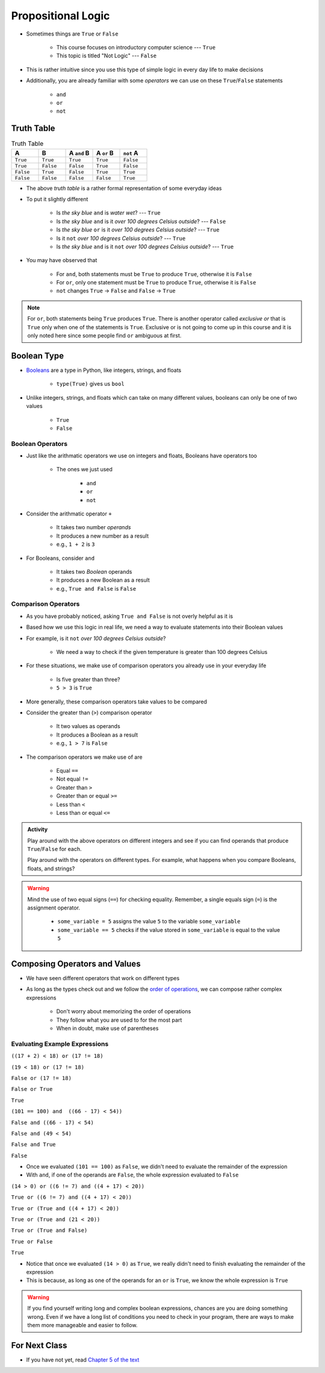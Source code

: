 *******************
Propositional Logic
*******************

* Sometimes things are ``True`` or ``False``

    * This course focuses on introductory computer science --- ``True``
    * This topic is titled "Not Logic" --- ``False``

* This is rather intuitive since you use this type of simple logic in every day life to make decisions
* Additionally, you are already familiar with some *operators* we can use on these ``True``/``False`` statements

    * ``and``
    * ``or``
    * ``not``


Truth Table
===========

.. list-table:: Truth Table
    :widths: 50 50 50 50 50
    :header-rows: 1

    * - A
      - B
      - A ``and`` B
      - A ``or`` B
      - ``not`` A
    * - ``True``
      - ``True``
      - ``True``
      - ``True``
      - ``False``
    * - ``True``
      - ``False``
      - ``False``
      - ``True``
      - ``False``
    * - ``False``
      - ``True``
      - ``False``
      - ``True``
      - ``True``
    * - ``False``
      - ``False``
      - ``False``
      - ``False``
      - ``True``


* The above *truth table* is a rather formal representation of some everyday ideas
* To put it slightly different

    * Is *the sky blue* ``and`` is *water wet*? --- ``True``
    * Is *the sky blue* ``and`` is it *over 100 degrees Celsius outside*? --- ``False``
    * Is *the sky blue* ``or`` is it *over 100 degrees Celsius outside*? --- ``True``
    * Is it ``not`` *over 100 degrees Celsius outside*? --- ``True``
    * Is *the sky blue* ``and`` is it ``not`` *over 100 degrees Celsius outside*? --- ``True``


* You may have observed that

    * For ``and``, both statements must be ``True`` to produce ``True``, otherwise it is ``False``
    * For ``or``, only one statement must be ``True`` to produce ``True``, otherwise it is ``False``
    * ``not`` changes ``True`` -> ``False`` and ``False`` -> ``True``

.. note::

    For ``or``, both statements being ``True`` produces ``True``. There is another operator called *exclusive or* that
    is ``True`` only when one of the statements is ``True``. Exclusive or is not going to come up in this course and it
    is only noted here since some people find ``or`` ambiguous at first.


.. raw:: html

    <iframe width="560" height="315" src="https://www.youtube.com/embed/NmeQHw0rOaY" frameborder="0" allowfullscreen></iframe>


Boolean Type
============

* `Booleans <http://en.wikipedia.org/wiki/George_Boole>`_ are a type in Python, like integers, strings, and floats

    * ``type(True)`` gives us ``bool``

* Unlike integers, strings, and floats which can take on many different values, booleans can only be one of two values

    * ``True``
    * ``False``


Boolean Operators
-----------------

* Just like the arithmatic operators we use on integers and floats, Booleans have operators too

    * The ones we just used

        * ``and``
        * ``or``
        * ``not``

* Consider the arithmatic operator ``+``

    * It takes two number *operands*
    * It produces a new number as a result
    * e.g., ``1 + 2`` is ``3``

* For Booleans, consider ``and``

    * It takes two *Boolean* operands
    * It produces a new Boolean as a result
    * e.g., ``True and False`` is ``False``


Comparison Operators
--------------------

* As you have probably noticed, asking ``True and False`` is not overly helpful as it is
* Based how we use this logic in real life, we need a way to evaluate statements into their Boolean values
* For example, is it ``not`` *over 100 degrees Celsius outside*?

    * We need a way to check if the given temperature is greater than 100 degrees Celsius

* For these situations, we make use of comparison operators you already use in your everyday life

    * Is five greater than three?
    * ``5 > 3`` is ``True``

* More generally, these comparison operators take values to be compared
* Consider the greater than (``>``) comparison operator

    * It two values as operands
    * It produces a Boolean as a result
    * e.g., ``1 > 7`` is ``False``

* The comparison operators we make use of are

    * Equal ``==``
    * Not equal ``!=``
    * Greater than ``>``
    * Greater than or equal ``>=``
    * Less than ``<``
    * Less than or equal ``<=``

.. admonition:: Activity
    :class: activity

    Play around with the above operators on different integers and see if you can find operands that produce
    ``True``/``False`` for each.

    Play around with the operators on different types. For example, what happens when you compare Booleans, floats, and
    strings?


.. warning::

    Mind the use of two equal signs (``==``) for checking equality. Remember, a single equals sign (``=``) is the
    assignment operator.

        * ``some_variable = 5`` assigns the value ``5`` to the variable ``some_variable``
        * ``some_variable == 5`` checks if the value stored in ``some_variable`` is equal to the value ``5``


Composing Operators and Values
==============================

* We have seen different operators that work on different types
* As long as the types check out and we follow the `order of operations <https://docs.python.org/3/reference/expressions.html#operator-precedence>`_, we can compose rather complex expressions

    * Don't worry about memorizing the order of operations
    * They follow what you are used to for the most part
    * When in doubt, make use of parentheses


Evaluating Example Expressions
------------------------------

``((17 + 2) < 18) or (17 != 18)``

``(19 < 18) or (17 != 18)``

``False or (17 != 18)``

``False or True``

``True``


``(101 == 100) and  ((66 - 17) < 54))``

``False and ((66 - 17) < 54)``

``False and (49 < 54)``

``False and True``

``False``

* Once we evaluated ``(101 == 100)`` as ``False``, we didn't need to evaluate the remainder of the expression
* With ``and``, if one of the operands are ``False``, the whole expression evaluated to ``False``


``(14 > 0) or ((6 != 7) and ((4 + 17) < 20))``

``True or ((6 != 7) and ((4 + 17) < 20))``

``True or (True and ((4 + 17) < 20))``

``True or (True and (21 < 20))``

``True or (True and False)``

``True or False``

``True``

* Notice that once we evaluated ``(14 > 0)`` as ``True``, we really didn't need to finish evaluating the remainder of the expression
* This is because, as long as one of the operands for an ``or`` is ``True``, we know the whole expression is ``True``

.. warning::

    If you find yourself writing long and complex boolean expressions, chances are you are doing something wrong. Even
    if we have a long list of conditions you need to check in your program, there are ways to make them more manageable
    and easier to follow.


For Next Class
==============

* If you have not yet, read `Chapter 5 of the text <http://openbookproject.net/thinkcs/python/english3e/conditionals.html>`_
